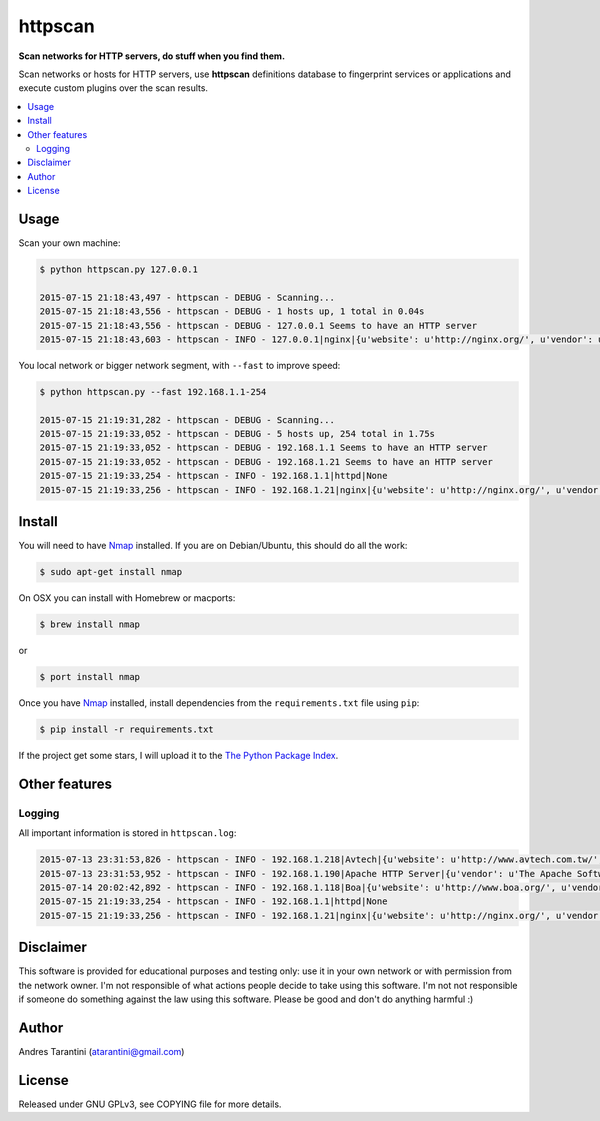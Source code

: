 ========
httpscan
========

**Scan networks for HTTP servers, do stuff when you find them.**

Scan networks or hosts for HTTP servers, use **httpscan** definitions
database to fingerprint services or applications and execute custom plugins
over the scan results.

.. contents::
    :local:
    :depth: 2
    :backlinks: none


Usage
-----

Scan your own machine:

.. code-block:: bash

    $ python httpscan.py 127.0.0.1

    2015-07-15 21:18:43,497 - httpscan - DEBUG - Scanning...
    2015-07-15 21:18:43,556 - httpscan - DEBUG - 1 hosts up, 1 total in 0.04s
    2015-07-15 21:18:43,556 - httpscan - DEBUG - 127.0.0.1 Seems to have an HTTP server
    2015-07-15 21:18:43,603 - httpscan - INFO - 127.0.0.1|nginx|{u'website': u'http://nginx.org/', u'vendor': u'nginx', u'class': u'HTTP Server'}

You local network or bigger network segment, with ``--fast`` to improve speed:

.. code-block:: bash

    $ python httpscan.py --fast 192.168.1.1-254

    2015-07-15 21:19:31,282 - httpscan - DEBUG - Scanning...
    2015-07-15 21:19:33,052 - httpscan - DEBUG - 5 hosts up, 254 total in 1.75s
    2015-07-15 21:19:33,052 - httpscan - DEBUG - 192.168.1.1 Seems to have an HTTP server
    2015-07-15 21:19:33,052 - httpscan - DEBUG - 192.168.1.21 Seems to have an HTTP server
    2015-07-15 21:19:33,254 - httpscan - INFO - 192.168.1.1|httpd|None
    2015-07-15 21:19:33,256 - httpscan - INFO - 192.168.1.21|nginx|{u'website': u'http://nginx.org/', u'vendor': u'nginx', u'class': u'HTTP Server'}


Install
-------

You will need to have `Nmap`_ installed. If you are on Debian/Ubuntu, this should
do all the work:

.. code-block:: bash

    $ sudo apt-get install nmap

On OSX you can install with Homebrew or macports:

.. code-block:: bash

    $ brew install nmap

or

.. code-block:: bash

    $ port install nmap

Once you have `Nmap`_ installed, install dependencies from the ``requirements.txt``
file using ``pip``:

.. code-block:: bash

    $ pip install -r requirements.txt

If the project get some stars, I will upload it to the `The Python Package Index`_.


Other features
--------------

Logging
^^^^^^^

All important information is stored in ``httpscan.log``:

.. code-block:: bash

    2015-07-13 23:31:53,826 - httpscan - INFO - 192.168.1.218|Avtech|{u'website': u'http://www.avtech.com.tw/', u'vendor': u'AVTECH Corp', u'class': u'IP Camera'}
    2015-07-13 23:31:53,952 - httpscan - INFO - 192.168.1.190|Apache HTTP Server|{u'vendor': u'The Apache Software Foundation', u'class': u'HTTP Server'}
    2015-07-14 20:02:42,892 - httpscan - INFO - 192.168.1.118|Boa|{u'website': u'http://www.boa.org/', u'vendor': u'Boa Webserver', u'class': u'HTTP Server'}
    2015-07-15 21:19:33,254 - httpscan - INFO - 192.168.1.1|httpd|None
    2015-07-15 21:19:33,256 - httpscan - INFO - 192.168.1.21|nginx|{u'website': u'http://nginx.org/', u'vendor': u'nginx', u'class': u'HTTP Server'}


Disclaimer
----------

This software is provided for educational purposes and testing only: use it in
your own network or with permission from the network owner. I'm not responsible
of what actions people decide to take using this software. I'm not not responsible
if someone do something against the law using this software. Please be good and
don't do anything harmful :)


Author
------

Andres Tarantini (atarantini@gmail.com)


License
-------

Released under GNU GPLv3, see COPYING file for more details.

.. _Nmap: http://nmap.org/
.. _`The Python Package Index`: https://pypi.python.org/pypi
